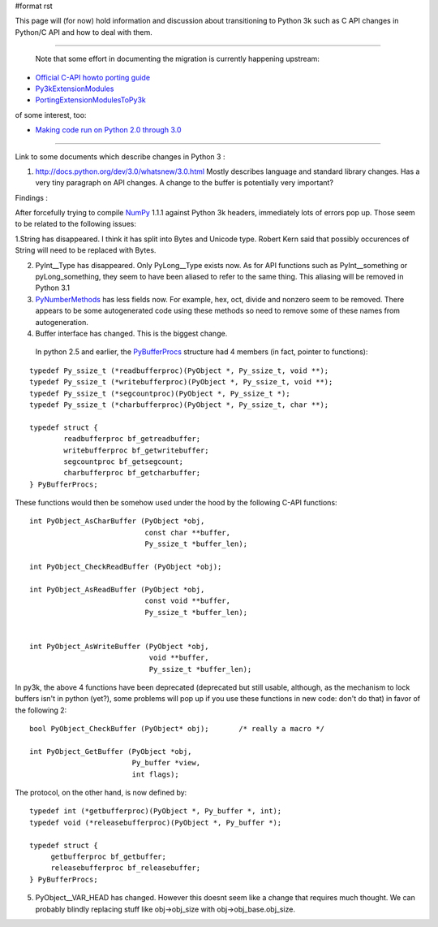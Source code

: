 #format rst

This page will (for now) hold information and discussion about transitioning to Python 3k such as C API changes in Python/C API and how to deal with them.

-------------------------

 Note that some effort in documenting the migration is currently happening upstream:

* `Official C-API howto porting guide <http://svn.python.org/view/python/trunk/Doc/howto/cporting.rst?rev=66629&view=log>`_

* `Py3kExtensionModules <http://wiki.python.org/moin/Py3kExtensionModules>`_

* `PortingExtensionModulesToPy3k <http://wiki.python.org/moin/PortingExtensionModulesToPy3k>`_

of some interest, too:

* `Making code run on Python 2.0 through 3.0 <http://pythonology.blogspot.com/2009/02/making-code-run-on-python-20-through-30.html>`_

-------------------------



Link to some documents which describe changes in Python 3 :

1. http://docs.python.org/dev/3.0/whatsnew/3.0.html   Mostly describes language and standard library changes. Has a very tiny paragraph on API changes. A change to the buffer is potentially very important?

Findings :

After forcefully trying to compile NumPy_ 1.1.1 against Python 3k headers, immediately lots of errors pop up. Those seem to be related to the following issues:

1.String has disappeared. I think it has split into Bytes and Unicode type. Robert Kern said that possibly occurences of String will need to be replaced with Bytes.

2. PyInt__Type has disappeared. Only PyLong__Type exists now. As for API functions such as PyInt__something or pyLong_something, they seem to have been aliased to refer to the same thing. This aliasing will be removed in Python 3.1

3. PyNumberMethods_ has less fields now. For example, hex,  oct, divide and nonzero seem to be removed.  There appears to be some autogenerated code using these methods so need to remove some of these names  from autogeneration.

4. Buffer interface has changed. This is the biggest change.

  In python 2.5 and earlier, the `PyBufferProcs <http://docs.python.org/api/abstract-buffer.html>`_ structure had 4 members (in fact, pointer to functions):

::

   typedef Py_ssize_t (*readbufferproc)(PyObject *, Py_ssize_t, void **);
   typedef Py_ssize_t (*writebufferproc)(PyObject *, Py_ssize_t, void **);
   typedef Py_ssize_t (*segcountproc)(PyObject *, Py_ssize_t *);
   typedef Py_ssize_t (*charbufferproc)(PyObject *, Py_ssize_t, char **);

   typedef struct {
           readbufferproc bf_getreadbuffer;
           writebufferproc bf_getwritebuffer;
           segcountproc bf_getsegcount;
           charbufferproc bf_getcharbuffer;
   } PyBufferProcs;

These functions would then be somehow used under the hood by the following C-API functions:

::

    int PyObject_AsCharBuffer (PyObject *obj,
                               const char **buffer,
                               Py_ssize_t *buffer_len);

    int PyObject_CheckReadBuffer (PyObject *obj);

    int PyObject_AsReadBuffer (PyObject *obj,
                               const void **buffer,
                               Py_ssize_t *buffer_len);


    int PyObject_AsWriteBuffer (PyObject *obj,
                                void **buffer,
                                Py_ssize_t *buffer_len);

In py3k, the above 4 functions have been deprecated (deprecated but still usable, although, as the mechanism to lock buffers isn't in python (yet?), some problems will pop up if you use these functions in new code: don't do that) in favor of the following 2:

::

    bool PyObject_CheckBuffer (PyObject* obj);       /* really a macro */

    int PyObject_GetBuffer (PyObject *obj,
                            Py_buffer *view,
                            int flags);

The protocol, on the other hand, is now defined by:

::

   typedef int (*getbufferproc)(PyObject *, Py_buffer *, int);
   typedef void (*releasebufferproc)(PyObject *, Py_buffer *);

   typedef struct {
        getbufferproc bf_getbuffer;
        releasebufferproc bf_releasebuffer;
   } PyBufferProcs;

5. PyObject__VAR_HEAD has changed. However this doesnt seem like a change that requires much thought. We can probably blindly replacing stuff like obj->obj_size with obj->obj_base.obj_size.

.. ############################################################################

.. _Py3kExtensionModules: ../Py3kExtensionModules

.. _PortingExtensionModulesToPy3k: ../PortingExtensionModulesToPy3k

.. _NumPy: ../NumPy

.. _PyInt: ../PyInt

.. _PyLong: ../PyLong

.. _PyNumberMethods: ../PyNumberMethods

.. _PyBufferProcs: ../PyBufferProcs

.. _PyObject: ../PyObject

